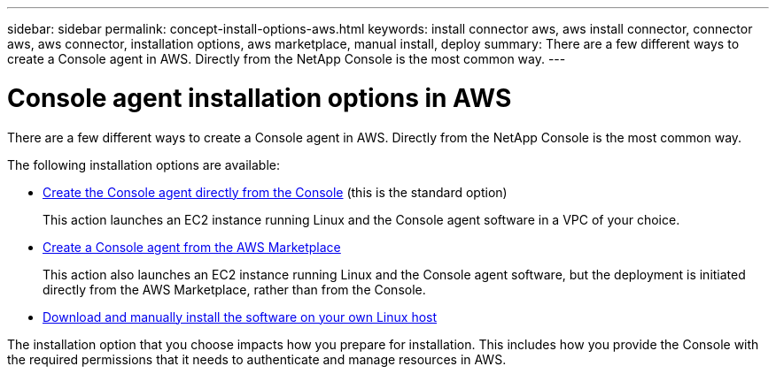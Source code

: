 ---
sidebar: sidebar
permalink: concept-install-options-aws.html
keywords: install connector aws, aws install connector, connector aws, aws connector, installation options, aws marketplace, manual install, deploy
summary: There are a few different ways to create a Console agent in AWS. Directly from the NetApp Console is the most common way.
---

= Console agent installation options in AWS
:hardbreaks:
:nofooter:
:icons: font
:linkattrs:
:imagesdir: ./media/

[.lead]
There are a few different ways to create a Console agent in AWS. Directly from the NetApp Console is the most common way.

The following installation options are available:

* link:task-install-connector-aws-bluexp.html[Create the Console agent directly from the Console] (this is the standard option)
+
This action launches an EC2 instance running Linux and the Console agent software in a VPC of your choice.

* link:task-install-connector-aws-marketplace.html[Create a Console agent from the AWS Marketplace]
+
This action also launches an EC2 instance running Linux and the Console agent software, but the deployment is initiated directly from the AWS Marketplace, rather than from the Console.

* link:task-install-connector-aws-manual.html[Download and manually install the software on your own Linux host]

The installation option that you choose impacts how you prepare for installation. This includes how you provide the Console with the required permissions that it needs to authenticate and manage resources in AWS.
